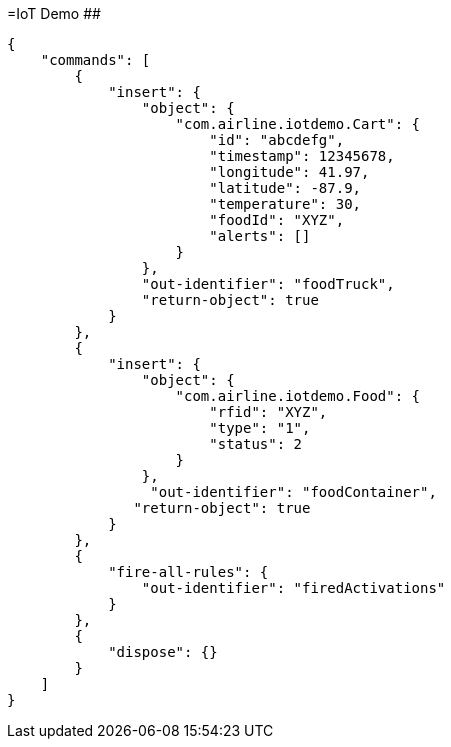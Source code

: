 =IoT Demo
[.line-through]####

[source,JSON]
----
{
    "commands": [
        {
            "insert": {
                "object": {
                    "com.airline.iotdemo.Cart": {
                        "id": "abcdefg",
                        "timestamp": 12345678,
                        "longitude": 41.97,
                        "latitude": -87.9,
                        "temperature": 30,
                        "foodId": "XYZ",
                        "alerts": []
                    }
                },
                "out-identifier": "foodTruck",
                "return-object": true
            }
        },
        {
            "insert": {
                "object": {
                    "com.airline.iotdemo.Food": {
                        "rfid": "XYZ",
                        "type": "1",
                        "status": 2
                    }
                },
                 "out-identifier": "foodContainer",
               "return-object": true
            }
        },
        {
            "fire-all-rules": {
                "out-identifier": "firedActivations"
            }
        },
        {
            "dispose": {}
        }
    ]
}
----
